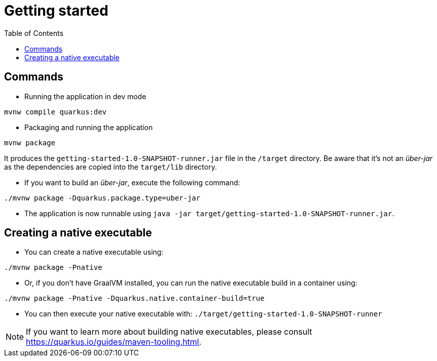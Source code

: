 = Getting started
:toc:
:icons: font

== Commands


- Running the application in dev mode

```shell script
mvnw compile quarkus:dev
```

- Packaging and running the application

```shell script
mvnw package
```
It produces the `getting-started-1.0-SNAPSHOT-runner.jar` file in the `/target` directory.
Be aware that it’s not an _über-jar_ as the dependencies are copied into the `target/lib` directory.


- If you want to build an _über-jar_, execute the following command:
```shell script
./mvnw package -Dquarkus.package.type=uber-jar
```

- The application is now runnable using `java -jar target/getting-started-1.0-SNAPSHOT-runner.jar`.

== Creating a native executable

- You can create a native executable using:
```shell script
./mvnw package -Pnative
```

- Or, if you don't have GraalVM installed, you can run the native executable build in a container using:
```shell script
./mvnw package -Pnative -Dquarkus.native.container-build=true
```

- You can then execute your native executable with: `./target/getting-started-1.0-SNAPSHOT-runner`

NOTE: If you want to learn more about building native executables, please consult https://quarkus.io/guides/maven-tooling.html.
